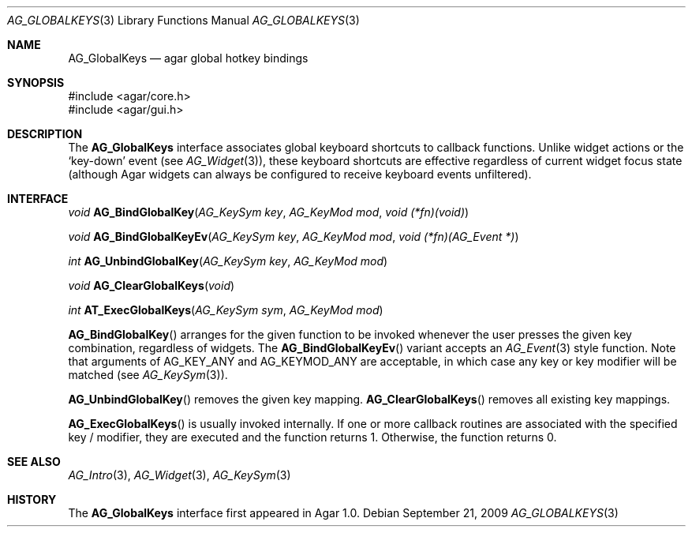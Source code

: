 .\" Copyright (c) 2002-2009 Hypertriton, Inc. <http://hypertriton.com/>
.\" All rights reserved.
.\"
.\" Redistribution and use in source and binary forms, with or without
.\" modification, are permitted provided that the following conditions
.\" are met:
.\" 1. Redistributions of source code must retain the above copyright
.\"    notice, this list of conditions and the following disclaimer.
.\" 2. Redistributions in binary form must reproduce the above copyright
.\"    notice, this list of conditions and the following disclaimer in the
.\"    documentation and/or other materials provided with the distribution.
.\" 
.\" THIS SOFTWARE IS PROVIDED BY THE AUTHOR ``AS IS'' AND ANY EXPRESS OR
.\" IMPLIED WARRANTIES, INCLUDING, BUT NOT LIMITED TO, THE IMPLIED
.\" WARRANTIES OF MERCHANTABILITY AND FITNESS FOR A PARTICULAR PURPOSE
.\" ARE DISCLAIMED. IN NO EVENT SHALL THE AUTHOR BE LIABLE FOR ANY DIRECT,
.\" INDIRECT, INCIDENTAL, SPECIAL, EXEMPLARY, OR CONSEQUENTIAL DAMAGES
.\" (INCLUDING BUT NOT LIMITED TO, PROCUREMENT OF SUBSTITUTE GOODS OR
.\" SERVICES; LOSS OF USE, DATA, OR PROFITS; OR BUSINESS INTERRUPTION)
.\" HOWEVER CAUSED AND ON ANY THEORY OF LIABILITY, WHETHER IN CONTRACT,
.\" STRICT LIABILITY, OR TORT (INCLUDING NEGLIGENCE OR OTHERWISE) ARISING
.\" IN ANY WAY OUT OF THE USE OF THIS SOFTWARE EVEN IF ADVISED OF THE
.\" POSSIBILITY OF SUCH DAMAGE.
.\"
.Dd September 21, 2009
.Dt AG_GLOBALKEYS 3
.Os
.ds vT Agar API Reference
.ds oS Agar 1.4
.Sh NAME
.Nm AG_GlobalKeys
.Nd agar global hotkey bindings
.Sh SYNOPSIS
.Bd -literal
#include <agar/core.h>
#include <agar/gui.h>
.Ed
.Sh DESCRIPTION
The
.Nm
interface associates global keyboard shortcuts to callback functions.
Unlike widget actions or the
.Sq key-down
event (see
.Xr AG_Widget 3 ) ,
these keyboard shortcuts are effective regardless of current widget focus
state (although Agar widgets can always be configured to receive keyboard
events unfiltered).
.Sh INTERFACE
.nr nS 1
.Ft void
.Fn AG_BindGlobalKey "AG_KeySym key" "AG_KeyMod mod" "void (*fn)(void)"
.Pp
.Ft void
.Fn AG_BindGlobalKeyEv "AG_KeySym key" "AG_KeyMod mod" "void (*fn)(AG_Event *)"
.Pp
.Ft int
.Fn AG_UnbindGlobalKey "AG_KeySym key" "AG_KeyMod mod"
.Pp
.Ft void
.Fn AG_ClearGlobalKeys "void"
.Pp
.Ft int
.Fn AT_ExecGlobalKeys "AG_KeySym sym" "AG_KeyMod mod"
.Pp
.nr nS 0
.Fn AG_BindGlobalKey
arranges for the given function to be invoked whenever the user presses the
given key combination, regardless of widgets.
The
.Fn AG_BindGlobalKeyEv
variant accepts an
.Xr AG_Event 3
style function.
Note that arguments of
.Dv AG_KEY_ANY
and
.Dv AG_KEYMOD_ANY
are acceptable, in which case any key or key modifier will be matched (see
.Xr AG_KeySym 3 ) .
.Pp
.Fn AG_UnbindGlobalKey
removes the given key mapping.
.Fn AG_ClearGlobalKeys
removes all existing key mappings.
.Pp
.Fn AG_ExecGlobalKeys
is usually invoked internally.
If one or more callback routines are associated with the specified
key / modifier, they are executed and the function returns 1.
Otherwise, the function returns 0.
.Sh SEE ALSO
.Xr AG_Intro 3 ,
.Xr AG_Widget 3 ,
.Xr AG_KeySym 3
.Sh HISTORY
The
.Nm
interface first appeared in Agar 1.0.
